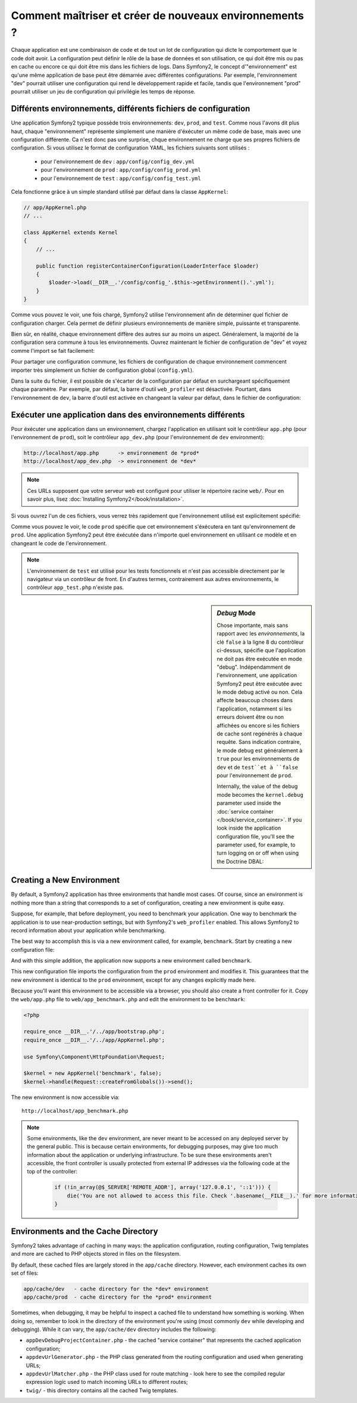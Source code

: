 .. index::
   single: Environments;

Comment maîtriser et créer de nouveaux environnements ?
=======================================================

Chaque application est une combinaison de code et de tout un lot de configuration
qui dicte le comportement que le code doit avoir. La configuration peut définir 
le rôle de la base de données et son utilisation, ce qui doit être mis ou pas en
cache ou encore ce qui doit être mis dans les fichiers de logs.
Dans Symfony2, le concept d'"environnement" est qu'une même application de base
peut être démarrée avec différentes configurations. Par exemple, l'environnement
"dev" pourrait utiliser une configuration qui rend le développement rapide et 
facile, tandis que l'environnement "prod" pourrait utiliser un jeu de configuration
qui privilégie les temps de réponse.

.. index::
   single: Environments; Configuration files

Différents environnements, différents fichiers de configuration
---------------------------------------------------------------

Une application Symfony2 typique possède trois environnements: ``dev``,
``prod``, and ``test``. Comme nous l'avons dit plus haut, chaque "environnement"
représente simplement une manière d'éxécuter un même code de base, mais avec une 
configuration différente. Ca n'est donc pas une surprise, chque environnement ne 
charge que ses propres fichiers de configuration. Si vous utilisez le format de 
configuration YAML, les fichiers suivants sont utilisés :

 * pour l'environnement de ``dev`` : ``app/config/config_dev.yml``
 * pour l'environnement de ``prod`` : ``app/config/config_prod.yml``
 * pour l'environnement de ``test`` : ``app/config/config_test.yml``

Cela fonctionne grâce à un simple standard utilisé par défaut dans la classe 
``AppKernel``:

.. code-block:: php

    // app/AppKernel.php
    // ...
    
    class AppKernel extends Kernel
    {
        // ...

        public function registerContainerConfiguration(LoaderInterface $loader)
        {
            $loader->load(__DIR__.'/config/config_'.$this->getEnvironment().'.yml');
        }
    }

Comme vous pouvez le voir, une fois chargé, Symfony2 utilise l'environnement afin 
de déterminer quel fichier de configuration charger. Cela permet de définir plusieurs
environnements de manière simple, puissante et transparente.

Bien sûr, en réalité, chaque environnement diffère des autres sur au moins un aspect.
Généralement, la majorité de la configuration sera commune à tous les environnements.
Ouvrez maintenant le fichier de configuration de "dev" et voyez comme l'import se 
fait facilement:

.. configuration-block::

    .. code-block:: yaml

        imports:
            - { resource: config.yml }

        # ...

    .. code-block:: xml

        <imports>
            <import resource="config.xml" />
        </imports>

        <!-- ... -->

    .. code-block:: php

        $loader->import('config.php');

        // ...

Pour partager une configuration commune, les fichiers de configuration de chaque 
environnement commencent importer très simplement un fichier de configuration 
global (``config.yml``).

Dans la suite du fichier, il est possible de s'écarter de la configuration par 
défaut en surchargeant spécifiquement chaque paramètre. Par exemple, par défaut, 
la barre d'outil ``web_profiler`` est désactivée. Pourtant, dans l'environnement 
de ``dev``, la barre d'outil est activée en changeant la valeur par défaut, dans 
le fichier de configuration:

.. configuration-block::

    .. code-block:: yaml

        # app/config/config_dev.yml
        imports:
            - { resource: config.yml }

        web_profiler:
            toolbar: true
            # ...

    .. code-block:: xml

        <!-- app/config/config_dev.xml -->
        <imports>
            <import resource="config.xml" />
        </imports>

        <webprofiler:config
            toolbar="true"
            # ...
        />

    .. code-block:: php

        // app/config/config_dev.php
        $loader->import('config.php');

        $container->loadFromExtension('web_profiler', array(
            'toolbar' => true,
            // ..
        ));

.. index::
   single: Environments; Executing different environments

Exécuter une application dans des environnements différents
-----------------------------------------------------------

Pour éxécuter une application dans un environnement, chargez l'application en 
utilisant soit le contrôleur ``app.php`` (pour l'environnement de ``prod``), 
soit le contrôleur ``app_dev.php`` (pour l'environnement de ``dev`` environment):

.. code-block:: text

    http://localhost/app.php      -> environnement de *prod*
    http://localhost/app_dev.php  -> environnement de *dev*

.. note::

   Ces URLs supposent que votre serveur web est configuré pour utiliser le 
   répertoire racine ``web/``. Pour en savoir plus, lisez
   :doc:`Installing Symfony2</book/installation>`.

Si vous ouvrez l'un de ces fichiers, vous verrez très rapidement que l'environnement
utilisé est explicitement spécifié:

.. code-block:: php
   :linenos:

    <?php

    require_once __DIR__.'/../app/bootstrap_cache.php';
    require_once __DIR__.'/../app/AppCache.php';

    use Symfony\Component\HttpFoundation\Request;

    $kernel = new AppCache(new AppKernel('prod', false));
    $kernel->handle(Request::createFromGlobals())->send();

Comme vous pouvez le voir, le code ``prod`` spécifie que cet environnement
s'éxécutera en tant qu'environnement de ``prod``. Une application Symfony2 peut
être éxécutée dans n'importe quel environnement en utilisant ce modèle et en changeant
le code de l'environnement.

.. note::

   L'environnement de ``test`` est utilisé pour les tests fonctionnels et n'est 
   pas accessible directement par le navigateur via un contrôleur de front. En 
   d'autres termes, contrairement aux autres environnements, le contrôleur 
   ``app_test.php`` n'existe pas.

.. index::
   single: Configuration; Debug mode

.. sidebar:: *Debug* Mode

    Chose importante, mais sans rapport avec les *environnements*, la clé ``false``
    à la ligne 8 du contrôleur ci-dessus, spécifie que l'application ne doit pas
    être exécutée en mode "debug". Indépendamment de l'environnement, une application
    Symfony2 peut être exécutée avec le mode debug activé ou non. Cela affecte 
    beaucoup choses dans l'application, notamment si les erreurs doivent être ou
    non affichées ou encore si les fichiers de cache sont regénérés à chaque requête.
    Sans indication contraire, le mode debug est généralement à ``true`` pour 
    les environnements de ``dev`` et de ``test``et à ``false`` pour l'environnement 
    de ``prod``.

    Internally, the value of the debug mode becomes the ``kernel.debug``
    parameter used inside the :doc:`service container </book/service_container>`.
    If you look inside the application configuration file, you'll see the
    parameter used, for example, to turn logging on or off when using the
    Doctrine DBAL:

    .. configuration-block::

        .. code-block:: yaml

            doctrine:
               dbal:
                   logging:  %kernel.debug%
                   # ...

        .. code-block:: xml

            <doctrine:dbal logging="%kernel.debug%" ... />

        .. code-block:: php

            $container->loadFromExtension('doctrine', array(
                'dbal' => array(
                    'logging'  => '%kernel.debug%',
                    // ...
                ),
                // ...
            ));

.. index::
   single: Environments; Creating a new environment

Creating a New Environment
--------------------------

By default, a Symfony2 application has three environments that handle most
cases. Of course, since an environment is nothing more than a string that
corresponds to a set of configuration, creating a new environment is quite
easy.

Suppose, for example, that before deployment, you need to benchmark your
application. One way to benchmark the application is to use near-production
settings, but with Symfony2's ``web_profiler`` enabled. This allows Symfony2
to record information about your application while benchmarking.

The best way to accomplish this is via a new environment called, for example,
``benchmark``. Start by creating a new configuration file:

.. configuration-block::

    .. code-block:: yaml

        # app/config/config_benchmark.yml

        imports:
            - { resource: config_prod.yml }

        framework:
            profiler: { only_exceptions: false }

    .. code-block:: xml

        <!-- app/config/config_benchmark.xml -->

        <imports>
            <import resource="config_prod.xml" />
        </imports>

        <framework:config>
            <framework:profiler only-exceptions="false" />
        </framework:config>

    .. code-block:: php

        // app/config/config_benchmark.php
        
        $loader->import('config_prod.php')

        $container->loadFromExtension('framework', array(
            'profiler' => array('only-exceptions' => false),
        ));

And with this simple addition, the application now supports a new environment
called ``benchmark``.

This new configuration file imports the configuration from the ``prod`` environment
and modifies it. This guarantees that the new environment is identical to
the ``prod`` environment, except for any changes explicitly made here.

Because you'll want this environment to be accessible via a browser, you
should also create a front controller for it. Copy the ``web/app.php`` file
to ``web/app_benchmark.php`` and edit the environment to be ``benchmark``:

.. code-block:: php

    <?php

    require_once __DIR__.'/../app/bootstrap.php';
    require_once __DIR__.'/../app/AppKernel.php';

    use Symfony\Component\HttpFoundation\Request;

    $kernel = new AppKernel('benchmark', false);
    $kernel->handle(Request::createFromGlobals())->send();

The new environment is now accessible via::

    http://localhost/app_benchmark.php

.. note::

   Some environments, like the ``dev`` environment, are never meant to be
   accessed on any deployed server by the general public. This is because
   certain environments, for debugging purposes, may give too much information
   about the application or underlying infrastructure. To be sure these environments
   aren't accessible, the front controller is usually protected from external
   IP addresses via the following code at the top of the controller:
   
    .. code-block:: php

        if (!in_array(@$_SERVER['REMOTE_ADDR'], array('127.0.0.1', '::1'))) {
            die('You are not allowed to access this file. Check '.basename(__FILE__).' for more information.');
        }

.. index::
   single: Environments; Cache directory

Environments and the Cache Directory
------------------------------------

Symfony2 takes advantage of caching in many ways: the application configuration,
routing configuration, Twig templates and more are cached to PHP objects
stored in files on the filesystem.

By default, these cached files are largely stored in the ``app/cache`` directory.
However, each environment caches its own set of files:

.. code-block:: text

    app/cache/dev   - cache directory for the *dev* environment
    app/cache/prod  - cache directory for the *prod* environment

Sometimes, when debugging, it may be helpful to inspect a cached file to
understand how something is working. When doing so, remember to look in
the directory of the environment you're using (most commonly ``dev`` while
developing and debugging). While it can vary, the ``app/cache/dev`` directory
includes the following:

* ``appDevDebugProjectContainer.php`` - the cached "service container" that
  represents the cached application configuration;

* ``appdevUrlGenerator.php`` - the PHP class generated from the routing
  configuration and used when generating URLs;

* ``appdevUrlMatcher.php`` - the PHP class used for route matching - look
  here to see the compiled regular expression logic used to match incoming
  URLs to different routes;

* ``twig/`` - this directory contains all the cached Twig templates.
